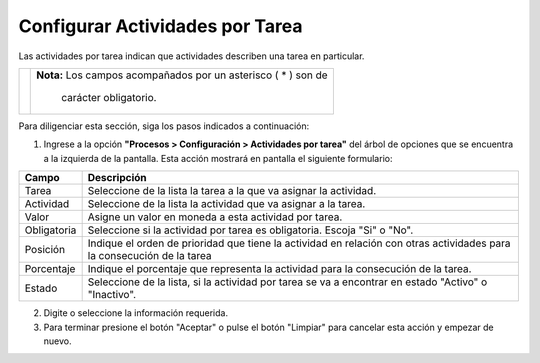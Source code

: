 ################################
Configurar Actividades por Tarea
################################

Las actividades por tarea indican que actividades describen una tarea en particular.



.. |advertencia| image:: ../../img/alerta.png

+---------------+------------------------------------------------------------------------+
||advertencia|  | **Nota:**  Los campos acompañados por un asterisco ( * ) son de        | 
|               |                                                                        |
|               |  carácter obligatorio.                                                 |
+---------------+------------------------------------------------------------------------+
Para diligenciar esta sección, siga los pasos indicados a continuación:

1. Ingrese a la opción **"Procesos > Configuración > Actividades por tarea"** del árbol de 
   opciones que se encuentra a la izquierda de la pantalla. Esta acción mostrará en 
   pantalla el siguiente formulario:

   .. image:: ../../img/proc_config_act_tarea.png
      :alt: Configuración actividades por tarea

+--------------------+---------------------------------------------------------------------+
|Campo 	             | Descripción                                                         |
+====================+=====================================================================+
|Tarea               | Seleccione de la lista la tarea a la que va asignar la actividad.   |
|                    |                                                                     |
+--------------------+---------------------------------------------------------------------+
|Actividad           | Seleccione de la lista la actividad que va asignar a la tarea.      |
|                    |                                                                     |
+--------------------+---------------------------------------------------------------------+
|Valor               | Asigne un valor en moneda a esta actividad por tarea.               |
|                    |                                                                     |
+--------------------+---------------------------------------------------------------------+
|Obligatoria         | Seleccione si la actividad por tarea es obligatoria. Escoja         |
|                    | "Si" o "No".                                                        |
+--------------------+---------------------------------------------------------------------+
|Posición            | Indique el orden de prioridad que tiene la actividad en relación con|
|                    | otras actividades para la consecución de la tarea                   |
+--------------------+---------------------------------------------------------------------+
|Porcentaje          | Indique el porcentaje que representa la actividad para la           |
|                    | consecución de la tarea.                                            |
+--------------------+---------------------------------------------------------------------+
|Estado              | Seleccione de la lista, si la actividad por tarea se va a encontrar |
|                    | en estado "Activo" o "Inactivo".                                    |
+--------------------+---------------------------------------------------------------------+

2. Digite o seleccione la información requerida.

3. Para terminar presione el botón "Aceptar" o pulse el botón "Limpiar" para cancelar esta 
   acción y empezar de nuevo. 
